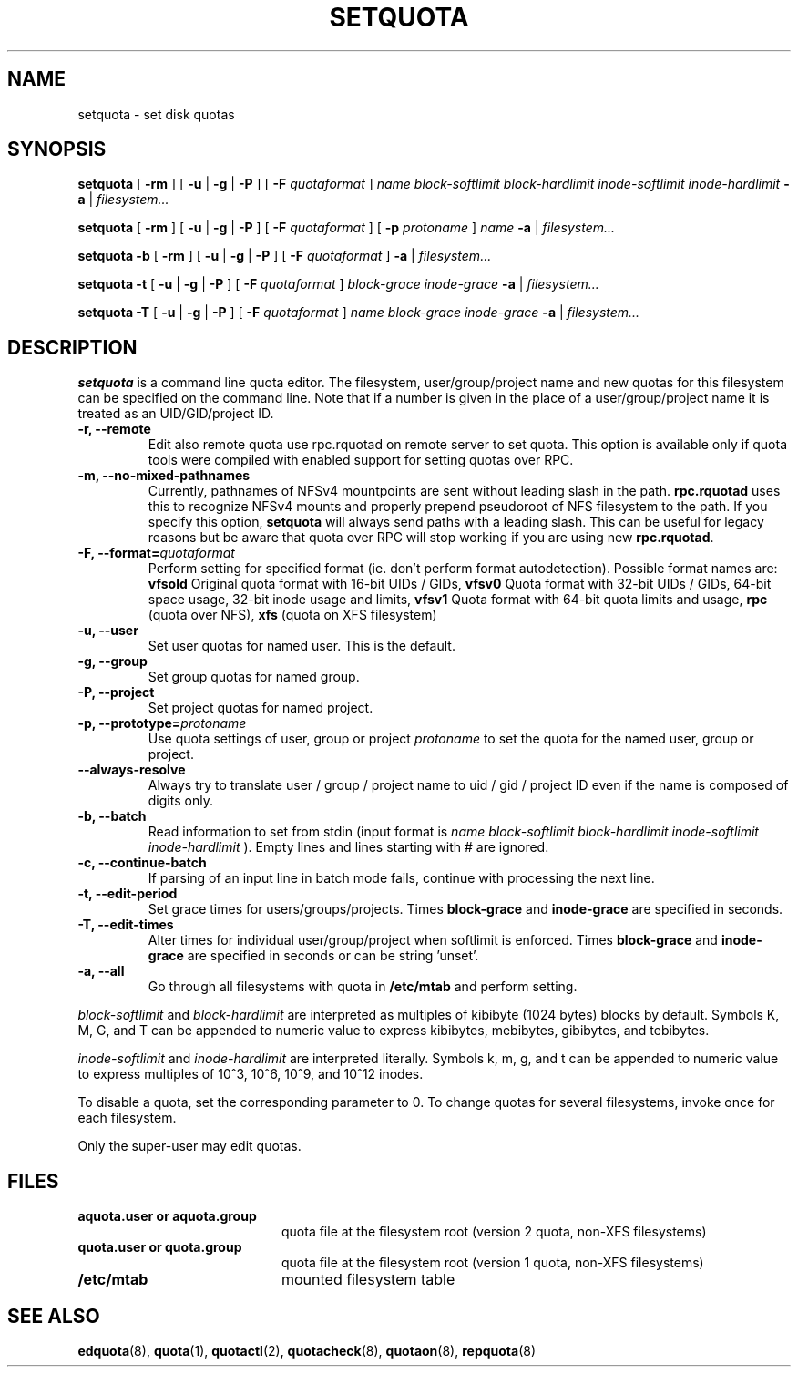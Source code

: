 .TH SETQUOTA 8
.SH NAME
setquota \- set disk quotas
.SH SYNOPSIS
.B setquota
[
.B \-rm
]
[
.B \-u
|
.B \-g
|
.B \-P
]
[
.B \-F
.I quotaformat
]
.I name
.I block-softlimit
.I block-hardlimit
.I inode-softlimit
.I inode-hardlimit
.B \-a
|
.I filesystem...
.LP
.B setquota
[
.B \-rm
]
[
.B \-u
|
.B \-g
|
.B \-P
]
[
.B \-F
.I quotaformat
]
[
.B \-p
.I protoname 
]
.I name
.B \-a
|
.I filesystem...
.LP
.B setquota
.B \-b
[
.B \-rm
]
[
.B \-u
|
.B \-g
|
.B \-P
]
[
.B \-F
.I quotaformat
]
.B \-a
|
.I filesystem...
.LP
.B setquota
.B \-t
[
.B \-u
|
.B \-g
|
.B \-P
]
[
.B \-F
.I quotaformat
]
.I block-grace
.I inode-grace
.B \-a
|
.I filesystem...
.LP
.B setquota
.B \-T
[
.B \-u
|
.B \-g
|
.B \-P
]
[
.B \-F
.I quotaformat
]
.I name
.I block-grace
.I inode-grace
.B \-a
|
.I filesystem...
.SH DESCRIPTION
.IX  "setquota command"  ""  "\fLsetquota\fP \(em set disk quotas"
.IX  set "disk quotas \(em \fLsetquota\fP"
.IX  "disk quotas"  "setquota command"  ""  "\fLsetquota\fP \(em set disk quotas"
.IX  "disk quotas"  "setquota command"  ""  "\fLsetquota\fP \(em set disk quotas"
.IX  "quotas"  "setquota command"  ""  "\fLsetquota\fP \(em set disk quotas"
.IX  "filesystem"  "setquota command"  ""  "\fLsetquota\fP \(em set disk quotas"
.B setquota
is a command line quota editor.
The filesystem, user/group/project name and new quotas for this
filesystem can be specified on the command line. Note that if a number is
given in the place of a user/group/project name it is treated as an UID/GID/project ID.
.TP
.B -r, --remote
Edit also remote quota use rpc.rquotad on remote server to set quota. This
option is available only if quota tools were compiled with enabled support
for setting quotas over RPC.
.TP
.B -m, --no-mixed-pathnames
Currently, pathnames of NFSv4 mountpoints are sent without leading slash in the path.
.BR rpc.rquotad
uses this to recognize NFSv4 mounts and properly prepend pseudoroot of NFS filesystem
to the path. If you specify this option,
.BR setquota
will always send paths with a leading slash. This can be useful for legacy reasons but
be aware that quota over RPC will stop working if you are using new
.BR rpc.rquotad .
.TP
.B -F, --format=\f2quotaformat\f1
Perform setting for specified format (ie. don't perform format autodetection).
Possible format names are:
.B vfsold
Original quota format with 16-bit UIDs / GIDs,
.B vfsv0
Quota format with 32-bit UIDs / GIDs, 64-bit space usage, 32-bit inode usage and limits,
.B vfsv1
Quota format with 64-bit quota limits and usage,
.B rpc
(quota over NFS),
.B xfs
(quota on XFS filesystem)
.TP
.B -u, --user
Set user quotas for named user. This is the default.
.TP
.B -g, --group
Set group quotas for named group.
.TP
.B -P, --project
Set project quotas for named project.
.TP
.B -p, --prototype=\f2protoname\f1
Use quota settings of user, group or project
.I protoname
to set the quota for the named user, group or project.
.TP
.B --always-resolve
Always try to translate user / group / project name to
uid / gid / project ID even if the name is composed of
digits only.
.TP
.B -b, --batch
Read information to set from stdin (input format is
.I name block-softlimit block-hardlimit inode-softlimit inode-hardlimit
). Empty lines and lines starting with # are ignored.
.TP
.B -c, --continue-batch
If parsing of an input line in batch mode fails, continue with processing the next line.
.TP
.B -t, --edit-period
Set grace times for users/groups/projects. Times
.B block-grace
and
.B inode-grace
are specified in seconds.
.TP
.B -T, --edit-times
Alter times for individual user/group/project when softlimit is enforced. Times
.B block-grace
and
.B inode-grace
are specified in seconds or can be string 'unset'.
.TP
.B -a, --all
Go through all filesystems with quota in
.B /etc/mtab
and perform setting.
.PP
.I block-softlimit
and
.I block-hardlimit
are interpreted as multiples of kibibyte (1024 bytes) blocks by default.
Symbols K, M, G, and T can be appended to numeric value to express kibibytes,
mebibytes, gibibytes, and tebibytes.
.PP
.I inode-softlimit
and
.I inode-hardlimit
are interpreted literally. Symbols k, m, g, and t can be appended to numeric
value to express multiples of 10^3, 10^6, 10^9, and 10^12 inodes.
.PP
To disable a quota, set the corresponding parameter to 0. To change quotas
for several filesystems, invoke once for each filesystem.
.PP
Only the super-user may edit quotas.
.SH FILES
.PD 0
.TP 20
.B aquota.user or aquota.group
quota file at the filesystem root (version 2 quota, non-XFS filesystems)
.TP
.B quota.user or quota.group
quota file at the filesystem root (version 1 quota, non-XFS filesystems)
.TP
.B /etc/mtab
mounted filesystem table
.PD
.SH SEE ALSO
.BR edquota (8),
.BR quota (1),
.BR quotactl (2),
.BR quotacheck (8),
.BR quotaon (8),
.BR repquota (8)
